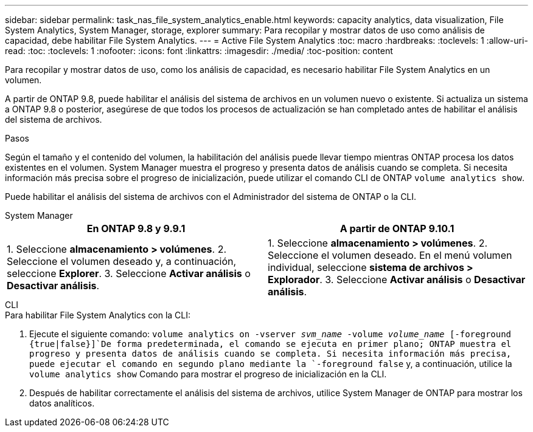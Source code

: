 ---
sidebar: sidebar 
permalink: task_nas_file_system_analytics_enable.html 
keywords: capacity analytics, data visualization, File System Analytics, System Manager, storage, explorer 
summary: Para recopilar y mostrar datos de uso como análisis de capacidad, debe habilitar File System Analytics. 
---
= Active File System Analytics
:toc: macro
:hardbreaks:
:toclevels: 1
:allow-uri-read: 
:toc: 
:toclevels: 1
:nofooter: 
:icons: font
:linkattrs: 
:imagesdir: ./media/
:toc-position: content


[role="lead"]
Para recopilar y mostrar datos de uso, como los análisis de capacidad, es necesario habilitar File System Analytics en un volumen.

A partir de ONTAP 9.8, puede habilitar el análisis del sistema de archivos en un volumen nuevo o existente. Si actualiza un sistema a ONTAP 9.8 o posterior, asegúrese de que todos los procesos de actualización se han completado antes de habilitar el análisis del sistema de archivos.

.Pasos
Según el tamaño y el contenido del volumen, la habilitación del análisis puede llevar tiempo mientras ONTAP procesa los datos existentes en el volumen. System Manager muestra el progreso y presenta datos de análisis cuando se completa. Si necesita información más precisa sobre el progreso de inicialización, puede utilizar el comando CLI de ONTAP `volume analytics show`.

Puede habilitar el análisis del sistema de archivos con el Administrador del sistema de ONTAP o la CLI.

[role="tabbed-block"]
====
.System Manager
--
|===
| En ONTAP 9.8 y 9.9.1 | A partir de ONTAP 9.10.1 


| 1. Seleccione *almacenamiento > volúmenes*. 2. Seleccione el volumen deseado y, a continuación, seleccione *Explorer*. 3. Seleccione *Activar análisis* o *Desactivar análisis*. | 1. Seleccione *almacenamiento > volúmenes*. 2. Seleccione el volumen deseado. En el menú volumen individual, seleccione *sistema de archivos > Explorador*. 3. Seleccione *Activar análisis* o *Desactivar análisis*. 
|===
--
.CLI
--
.Para habilitar File System Analytics con la CLI:
. Ejecute el siguiente comando:
`volume analytics on -vserver _svm_name_ -volume _volume_name_ [-foreground {true|false}]`De forma predeterminada, el comando se ejecuta en primer plano; ONTAP muestra el progreso y presenta datos de análisis cuando se completa. Si necesita información más precisa, puede ejecutar el comando en segundo plano mediante la `-foreground false` y, a continuación, utilice la `volume analytics show` Comando para mostrar el progreso de inicialización en la CLI.
. Después de habilitar correctamente el análisis del sistema de archivos, utilice System Manager de ONTAP para mostrar los datos analíticos.


--
====